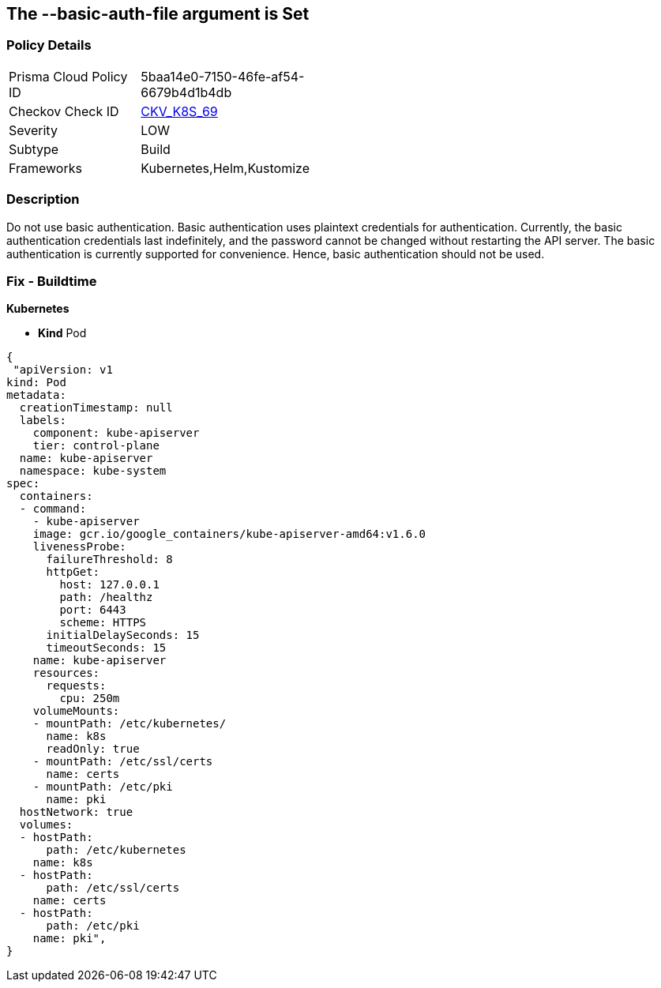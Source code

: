 == The --basic-auth-file argument is Set
// '--basic-auth-file' argument is set

=== Policy Details 

[width=45%]
[cols="1,1"]
|=== 
|Prisma Cloud Policy ID 
| 5baa14e0-7150-46fe-af54-6679b4d1b4db

|Checkov Check ID 
| https://github.com/bridgecrewio/checkov/tree/master/checkov/kubernetes/checks/resource/k8s/ApiServerBasicAuthFile.py[CKV_K8S_69]

|Severity
|LOW

|Subtype
|Build

|Frameworks
|Kubernetes,Helm,Kustomize

|=== 



=== Description 


Do not use basic authentication.
Basic authentication uses plaintext credentials for authentication.
Currently, the basic authentication credentials last indefinitely, and the password cannot be changed without restarting the API server.
The basic authentication is currently supported for convenience.
Hence, basic authentication should not be used.

=== Fix - Buildtime


*Kubernetes* 


* *Kind* Pod


[source,yaml]
----
{
 "apiVersion: v1
kind: Pod
metadata:
  creationTimestamp: null
  labels:
    component: kube-apiserver
    tier: control-plane
  name: kube-apiserver
  namespace: kube-system
spec:
  containers:
  - command:
    - kube-apiserver
    image: gcr.io/google_containers/kube-apiserver-amd64:v1.6.0
    livenessProbe:
      failureThreshold: 8
      httpGet:
        host: 127.0.0.1
        path: /healthz
        port: 6443
        scheme: HTTPS
      initialDelaySeconds: 15
      timeoutSeconds: 15
    name: kube-apiserver
    resources:
      requests:
        cpu: 250m
    volumeMounts:
    - mountPath: /etc/kubernetes/
      name: k8s
      readOnly: true
    - mountPath: /etc/ssl/certs
      name: certs
    - mountPath: /etc/pki
      name: pki
  hostNetwork: true
  volumes:
  - hostPath:
      path: /etc/kubernetes
    name: k8s
  - hostPath:
      path: /etc/ssl/certs
    name: certs
  - hostPath:
      path: /etc/pki
    name: pki",
}
----
----

